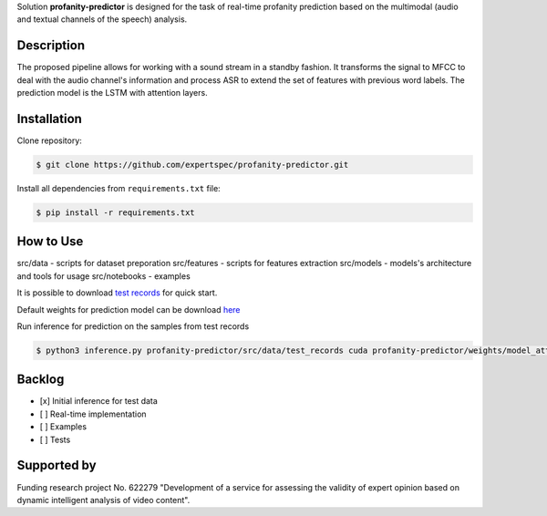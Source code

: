 Solution **profanity-predictor** is designed for the task of real-time profanity prediction based on the multimodal (audio and textual channels of the speech) analysis.

Description
===============

.. image:: docs/img/pipeline.png
    :width: 750px
    :align: center
    :alt: Pipeline of the proposed aproach 

The proposed pipeline allows for working with a sound stream in a standby fashion.
It transforms the signal to MFCC to deal with the audio channel's information and process ASR to extend the set of features with previous word labels.
The prediction model is the LSTM with attention layers.

Installation
===============

Clone repository:

.. code-block:: bash

    $ git clone https://github.com/expertspec/profanity-predictor.git

Install all dependencies from ``requirements.txt`` file:

.. code-block:: bash

    $ pip install -r requirements.txt

How to Use
==========


src/data - scripts for dataset preporation
src/features - scripts for features extraction
src/models - models's architecture and tools for usage
src/notebooks - examples

It is possible to download `test records <https://drive.google.com/drive/folders/1RRHt0MA1Z-qWDs3sOnyTml5azjzgsq4o?usp=sharing>`_ for quick start.

Default weights for prediction model can be download `here <https://drive.google.com/file/d/1wG8P5OfGgSoRnPqthSjSDosvUsqJaXF2/view?usp=sharin>`_

Run inference for prediction on the samples from test records

.. code-block:: bash

    $ python3 inference.py profanity-predictor/src/data/test_records cuda profanity-predictor/weights/model_attention_asr.pth

Backlog
=============

- [x] Initial inference for test data
- [ ] Real-time implementation
- [ ] Examples
- [ ] Tests

Supported by
============

.. image:: docs/img/itmo_logo.png
    :width: 300px
    :align: center
    :alt: ITMO university logo

Funding research project No. 622279 "Development of a service for assessing the validity of expert opinion based on dynamic intelligent analysis of video content".

